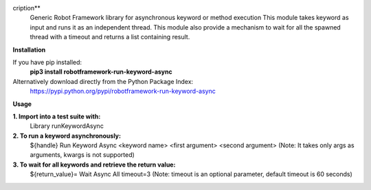 cription**
 Generic Robot Framework library for asynchronous keyword or method execution
 This module takes keyword as input and runs it as an independent thread. This module also provide a mechanism to wait for all the spawned thread with a timeout and returns a list containing result.

**Installation**

If you have pip installed:
 **pip3 install robotframework-run-keyword-async**

Alternatively download directly from the Python Package Index:  
 https://pypi.python.org/pypi/robotframework-run-keyword-async

**Usage**

**1. Import into a test suite with:**
     Library runKeywordAsync 

**2. To run a keyword asynchronously:**                
     ${handle} Run Keyword Async <keyword name> <first argument> <second argument>
     (Note: It takes only args as arguments, kwargs is not supported) 

**3. To wait for all keywords and retrieve the return value:** 
     ${return_value}= Wait Async All timeout=3
     (Note: timeout is an optional parameter, default timeout is 60 seconds)

